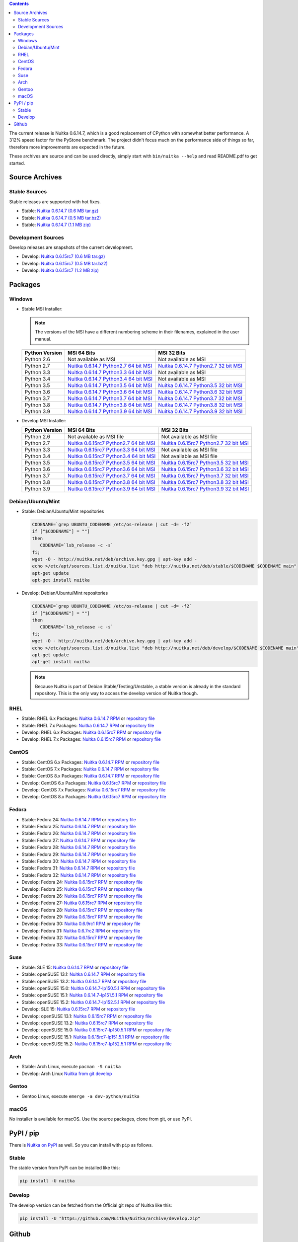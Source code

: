 .. date: 2021-02-01 19:18:15 +0100
.. title: Downloads
.. slug: download

.. contents::

The current release is Nuitka |NUITKA_STABLE_VERSION|, which is a good
replacement of CPython with somewhat better performance. A 312% speed factor
for the PyStone benchmark. The project didn't focus much on the performance
side of things so far, therefore more improvements are expected in the future.

These archives are source and can be used directly, simply start with
``bin/nuitka --help`` and read README.pdf to get started.

Source Archives
---------------

Stable Sources
~~~~~~~~~~~~~~

Stable releases are supported with hot fixes.

* Stable: |NUITKA_STABLE_TAR_GZ|
* Stable: |NUITKA_STABLE_TAR_BZ|
* Stable: |NUITKA_STABLE_ZIP|

Development Sources
~~~~~~~~~~~~~~~~~~~

Develop releases are snapshots of the current development.

* Develop: |NUITKA_UNSTABLE_TAR_GZ|
* Develop: |NUITKA_UNSTABLE_TAR_BZ|
* Develop: |NUITKA_UNSTABLE_ZIP|


Packages
--------

Windows
~~~~~~~

* |WINDOWS_LOGO| Stable MSI Installer:

  .. note::

      The versions of the MSI have a different numbering scheme in their
      filenames, explained in the user manual.

  .. table::

     ==============  =========================  ===========================
     Python Version         MSI 64 Bits                MSI 32 Bits
     ==============  =========================  ===========================
       Python 2.6    Not available as MSI       Not available as MSI
     --------------  -------------------------  ---------------------------
       Python 2.7    |NUITKA_STABLE_MSI_27_64|  |NUITKA_STABLE_MSI_27_32|
     --------------  -------------------------  ---------------------------
       Python 3.3    |NUITKA_STABLE_MSI_33_64|  Not available as MSI
     --------------  -------------------------  ---------------------------
       Python 3.4    |NUITKA_STABLE_MSI_34_64|  Not available as MSI
     --------------  -------------------------  ---------------------------
       Python 3.5    |NUITKA_STABLE_MSI_35_64|  |NUITKA_STABLE_MSI_35_32|
     --------------  -------------------------  ---------------------------
       Python 3.6    |NUITKA_STABLE_MSI_36_64|  |NUITKA_STABLE_MSI_36_32|
     --------------  -------------------------  ---------------------------
       Python 3.7    |NUITKA_STABLE_MSI_37_64|  |NUITKA_STABLE_MSI_37_32|
     --------------  -------------------------  ---------------------------
       Python 3.8    |NUITKA_STABLE_MSI_38_64|  |NUITKA_STABLE_MSI_38_32|
     --------------  -------------------------  ---------------------------
       Python 3.9    |NUITKA_STABLE_MSI_39_64|  |NUITKA_STABLE_MSI_39_32|
     ==============  =========================  ===========================


* |WINDOWS_LOGO| Develop MSI Installer:

  .. table::

     ==============  ===========================  ===========================
     Python Version  MSI 64 Bits                  MSI 32 Bits
     ==============  ===========================  ===========================
       Python 2.6    Not available as MSI file    Not available as MSI file
     --------------  ---------------------------  ---------------------------
       Python 2.7    |NUITKA_UNSTABLE_MSI_27_64|  |NUITKA_UNSTABLE_MSI_27_32|
     --------------  ---------------------------  ---------------------------
       Python 3.3    |NUITKA_UNSTABLE_MSI_33_64|  Not available as MSI file
     --------------  ---------------------------  ---------------------------
       Python 3.4    |NUITKA_UNSTABLE_MSI_34_64|  Not available as MSI file
     --------------  ---------------------------  ---------------------------
       Python 3.5    |NUITKA_UNSTABLE_MSI_35_64|  |NUITKA_UNSTABLE_MSI_35_32|
     --------------  ---------------------------  ---------------------------
       Python 3.6    |NUITKA_UNSTABLE_MSI_36_64|  |NUITKA_UNSTABLE_MSI_36_32|
     --------------  ---------------------------  ---------------------------
       Python 3.7    |NUITKA_UNSTABLE_MSI_37_64|  |NUITKA_UNSTABLE_MSI_37_32|
     --------------  ---------------------------  ---------------------------
       Python 3.8    |NUITKA_UNSTABLE_MSI_38_64|  |NUITKA_UNSTABLE_MSI_38_32|
     --------------  ---------------------------  ---------------------------
       Python 3.9    |NUITKA_UNSTABLE_MSI_39_64|  |NUITKA_UNSTABLE_MSI_39_32|
     ==============  ===========================  ===========================


Debian/Ubuntu/Mint
~~~~~~~~~~~~~~~~~~

* |DEBIAN_LOGO| |UBUNTU_LOGO| |MINT_LOGO| Stable: Debian/Ubuntu/Mint
  repositories

  .. code-block:: sh

     CODENAME=`grep UBUNTU_CODENAME /etc/os-release | cut -d= -f2`
     if ["$CODENAME"] = ""]
     then
        CODENAME=`lsb_release -c -s`
     fi;
     wget -O - http://nuitka.net/deb/archive.key.gpg | apt-key add -
     echo >/etc/apt/sources.list.d/nuitka.list "deb http://nuitka.net/deb/stable/$CODENAME $CODENAME main"
     apt-get update
     apt-get install nuitka

* |DEBIAN_LOGO| |UBUNTU_LOGO| |MINT_LOGO| Develop: Debian/Ubuntu/Mint
  repositories

  .. code-block:: sh

     CODENAME=`grep UBUNTU_CODENAME /etc/os-release | cut -d= -f2`
     if ["$CODENAME"] = ""]
     then
        CODENAME=`lsb_release -c -s`
     fi;
     wget -O - http://nuitka.net/deb/archive.key.gpg | apt-key add -
     echo >/etc/apt/sources.list.d/nuitka.list "deb http://nuitka.net/deb/develop/$CODENAME $CODENAME main"
     apt-get update
     apt-get install nuitka

  .. note::

     Because Nuitka is part of Debian Stable/Testing/Unstable, a stable version
     is already in the standard repository. This is the only way to access the
     develop version of Nuitka though.

RHEL
~~~~

* |RHEL_LOGO| Stable: RHEL 6.x Packages: |NUITKA_STABLE_RHEL6| or `repository
  file
  <http://download.opensuse.org/repositories/home:/kayhayen/RedHat_RHEL-6/home:kayhayen.repo>`__

* |RHEL_LOGO| Stable: RHEL 7.x Packages: |NUITKA_STABLE_RHEL7| or `repository
  file
  <http://download.opensuse.org/repositories/home:/kayhayen/RedHat_RHEL-7/home:kayhayen.repo>`__

* |RHEL_LOGO| Develop: RHEL 6.x Packages: |NUITKA_UNSTABLE_RHEL6| or
  `repository file
  <http://download.opensuse.org/repositories/home:/kayhayen/RedHat_RHEL-6/home:kayhayen.repo>`__

* |RHEL_LOGO| Develop: RHEL 7.x Packages: |NUITKA_UNSTABLE_RHEL7| or
  `repository file
  <http://download.opensuse.org/repositories/home:/kayhayen/RedHat_RHEL-7/home:kayhayen.repo>`__

CentOS
~~~~~~

* |CENTOS_LOGO| Stable: CentOS 6.x Packages: |NUITKA_STABLE_CENTOS6| or
  `repository file
  <http://download.opensuse.org/repositories/home:/kayhayen/CentOS_CentOS-6/home:kayhayen.repo>`__

* |CENTOS_LOGO| Stable: CentOS 7.x Packages: |NUITKA_STABLE_CENTOS7| or
  `repository file
  <http://download.opensuse.org/repositories/home:/kayhayen/CentOS_7/home:kayhayen.repo>`__

* |CENTOS_LOGO| Stable: CentOS 8.x Packages: |NUITKA_STABLE_CENTOS8| or
  `repository file
  <http://download.opensuse.org/repositories/home:/kayhayen/CentOS_8/home:kayhayen.repo>`__

* |CENTOS_LOGO| Develop: CentOS 6.x Packages: |NUITKA_UNSTABLE_CENTOS6| or
  `repository file
  <http://download.opensuse.org/repositories/home:/kayhayen/CentOS_CentOS-6/home:kayhayen.repo>`__

* |CENTOS_LOGO| Develop: CentOS 7.x Packages: |NUITKA_UNSTABLE_CENTOS7| or
  `repository file
  <http://download.opensuse.org/repositories/home:/kayhayen/CentOS_7/home:kayhayen.repo>`__

* |CENTOS_LOGO| Develop: CentOS 8.x Packages: |NUITKA_UNSTABLE_CENTOS8| or
  `repository file
  <http://download.opensuse.org/repositories/home:/kayhayen/CentOS_8/home:kayhayen.repo>`__


Fedora
~~~~~~

* |FEDORA_LOGO| Stable: Fedora 24: |NUITKA_STABLE_F24| or `repository file
  <http://download.opensuse.org/repositories/home:/kayhayen/Fedora_24/home:kayhayen.repo>`__

* |FEDORA_LOGO| Stable: Fedora 25: |NUITKA_STABLE_F25| or `repository file
  <http://download.opensuse.org/repositories/home:/kayhayen/Fedora_25/home:kayhayen.repo>`__

* |FEDORA_LOGO| Stable: Fedora 26: |NUITKA_STABLE_F26| or `repository file
  <http://download.opensuse.org/repositories/home:/kayhayen/Fedora_26/home:kayhayen.repo>`__

* |FEDORA_LOGO| Stable: Fedora 27: |NUITKA_STABLE_F27| or `repository file
  <http://download.opensuse.org/repositories/home:/kayhayen/Fedora_27/home:kayhayen.repo>`__

* |FEDORA_LOGO| Stable: Fedora 28: |NUITKA_STABLE_F28| or `repository file
  <http://download.opensuse.org/repositories/home:/kayhayen/Fedora_28/home:kayhayen.repo>`__

* |FEDORA_LOGO| Stable: Fedora 29: |NUITKA_STABLE_F29| or `repository file
  <http://download.opensuse.org/repositories/home:/kayhayen/Fedora_29/home:kayhayen.repo>`__

* |FEDORA_LOGO| Stable: Fedora 30: |NUITKA_STABLE_F30| or `repository file
  <http://download.opensuse.org/repositories/home:/kayhayen/Fedora_30/home:kayhayen.repo>`__

* |FEDORA_LOGO| Stable: Fedora 31: |NUITKA_STABLE_F31| or `repository file
  <http://download.opensuse.org/repositories/home:/kayhayen/Fedora_31/home:kayhayen.repo>`__

* |FEDORA_LOGO| Stable: Fedora 32: |NUITKA_STABLE_F32| or `repository file
  <http://download.opensuse.org/repositories/home:/kayhayen/Fedora_32/home:kayhayen.repo>`__

* |FEDORA_LOGO| Develop: Fedora 24: |NUITKA_UNSTABLE_F24| or `repository file
  <http://download.opensuse.org/repositories/home:/kayhayen/Fedora_24/home:kayhayen.repo>`__

* |FEDORA_LOGO| Develop: Fedora 25: |NUITKA_UNSTABLE_F25| or `repository file
  <http://download.opensuse.org/repositories/home:/kayhayen/Fedora_25/home:kayhayen.repo>`__

* |FEDORA_LOGO| Develop: Fedora 26: |NUITKA_UNSTABLE_F26| or `repository file
  <http://download.opensuse.org/repositories/home:/kayhayen/Fedora_26/home:kayhayen.repo>`__

* |FEDORA_LOGO| Develop: Fedora 27: |NUITKA_UNSTABLE_F27| or `repository file
  <http://download.opensuse.org/repositories/home:/kayhayen/Fedora_27/home:kayhayen.repo>`__

* |FEDORA_LOGO| Develop: Fedora 28: |NUITKA_UNSTABLE_F28| or `repository file
  <http://download.opensuse.org/repositories/home:/kayhayen/Fedora_28/home:kayhayen.repo>`__

* |FEDORA_LOGO| Develop: Fedora 29: |NUITKA_UNSTABLE_F29| or `repository file
  <http://download.opensuse.org/repositories/home:/kayhayen/Fedora_29/home:kayhayen.repo>`__

* |FEDORA_LOGO| Develop: Fedora 30: |NUITKA_UNSTABLE_F30| or `repository file
  <http://download.opensuse.org/repositories/home:/kayhayen/Fedora_30/home:kayhayen.repo>`__

* |FEDORA_LOGO| Develop: Fedora 31: |NUITKA_UNSTABLE_F31| or `repository file
  <http://download.opensuse.org/repositories/home:/kayhayen/Fedora_31/home:kayhayen.repo>`__

* |FEDORA_LOGO| Develop: Fedora 32: |NUITKA_UNSTABLE_F32| or `repository file
  <http://download.opensuse.org/repositories/home:/kayhayen/Fedora_32/home:kayhayen.repo>`__

* |FEDORA_LOGO| Develop: Fedora 33: |NUITKA_UNSTABLE_F33| or `repository file
  <http://download.opensuse.org/repositories/home:/kayhayen/Fedora_33/home:kayhayen.repo>`__

Suse
~~~~

* |SLE_LOGO| Stable: SLE 15: |NUITKA_STABLE_SLE150| or `repository file
  <http://download.opensuse.org/repositories/home:/kayhayen/SLE_15/home:kayhayen.repo>`__

* |SUSE_LOGO| Stable: openSUSE 13.1: |NUITKA_STABLE_SUSE131| or `repository
  file
  <http://download.opensuse.org/repositories/home:/kayhayen/openSUSE_13.1/home:kayhayen.repo>`__

* |SUSE_LOGO| Stable: openSUSE 13.2: |NUITKA_STABLE_SUSE132| or `repository
  file
  <http://download.opensuse.org/repositories/home:/kayhayen/openSUSE_13.2/home:kayhayen.repo>`__

* |SUSE_LOGO| Stable: openSUSE 15.0: |NUITKA_STABLE_SUSE150| or `repository
  file
  <http://download.opensuse.org/repositories/home:/kayhayen/openSUSE_Leap_15.0/home:kayhayen.repo>`__

* |SUSE_LOGO| Stable: openSUSE 15.1: |NUITKA_STABLE_SUSE151| or `repository
  file
  <http://download.opensuse.org/repositories/home:/kayhayen/openSUSE_Leap_15.1/home:kayhayen.repo>`__

* |SUSE_LOGO| Stable: openSUSE 15.2: |NUITKA_STABLE_SUSE152| or `repository
  file
  <http://download.opensuse.org/repositories/home:/kayhayen/openSUSE_Leap_15.2/home:kayhayen.repo>`__

* |SLE_LOGO| Develop: SLE 15: |NUITKA_UNSTABLE_SLE150| or `repository
  file
  <http://download.opensuse.org/repositories/home:/kayhayen/SLE_15/home:kayhayen.repo>`__

* |SUSE_LOGO| Develop: openSUSE 13.1: |NUITKA_UNSTABLE_SUSE131| or `repository
  file
  <http://download.opensuse.org/repositories/home:/kayhayen/openSUSE_13.1/home:kayhayen.repo>`__

* |SUSE_LOGO| Develop: openSUSE 13.2: |NUITKA_UNSTABLE_SUSE132| or `repository
  file
  <http://download.opensuse.org/repositories/home:/kayhayen/openSUSE_13.2/home:kayhayen.repo>`__

* |SUSE_LOGO| Develop: openSUSE 15.0: |NUITKA_UNSTABLE_SUSE150| or `repository
  file
  <http://download.opensuse.org/repositories/home:/kayhayen/openSUSE_Leap_15.0/home:kayhayen.repo>`__

* |SUSE_LOGO| Develop: openSUSE 15.1: |NUITKA_UNSTABLE_SUSE151| or `repository
  file
  <http://download.opensuse.org/repositories/home:/kayhayen/openSUSE_Leap_15.1/home:kayhayen.repo>`__

* |SUSE_LOGO| Develop: openSUSE 15.2: |NUITKA_UNSTABLE_SUSE152| or `repository
  file
  <http://download.opensuse.org/repositories/home:/kayhayen/openSUSE_Leap_15.2/home:kayhayen.repo>`__

Arch
~~~~

* |ARCH_LOGO| Stable: Arch Linux, execute ``pacman -S nuitka``

* |ARCH_LOGO| Develop: Arch Linux `Nuitka from git develop
  <https://aur.archlinux.org/packages/nuitka-git/>`_

Gentoo
~~~~~~

* |GENTOO_LOGO| Gentoo Linux, execute ``emerge -a dev-python/nuitka``

macOS
~~~~~

No installer is available for macOS. Use the source packages, clone from git,
or use PyPI.

PyPI / pip
----------

There is `Nuitka on PyPI <http://pypi.python.org/pypi/Nuitka/>`_ as well. So
you can install with ``pip`` as follows.

Stable
~~~~~~

The stable version from PyPI can be installed like this:

.. code:: sh

      pip install -U nuitka

Develop
~~~~~~~

The develop version can be fetched from the Official git repo of Nuitka like
this:

.. code:: sh

    pip install -U "https://github.com/Nuitka/Nuitka/archive/develop.zip"

Github
------

* |GIT_LOGO| Stable: **git clone https://github.com/Nuitka/Nuitka**
* |GIT_LOGO| Develop: **git clone --branch develop https://github.com/Nuitka/Nuitka**

Visit https://github.com/Nuitka/Nuitka for the Nuitka repository on Github.


.. |NUITKA_STABLE_VERSION| replace::
   0.6.14.7

.. |NUITKA_STABLE_TAR_GZ| replace::
   `Nuitka 0.6.14.7 (0.6 MB tar.gz) <http://nuitka.net/releases/Nuitka-0.6.14.7.tar.gz>`__

.. |NUITKA_STABLE_TAR_BZ| replace::
   `Nuitka 0.6.14.7 (0.5 MB tar.bz2) <http://nuitka.net/releases/Nuitka-0.6.14.7.tar.bz2>`__

.. |NUITKA_STABLE_ZIP| replace::
   `Nuitka 0.6.14.7 (1.1 MB zip) <http://nuitka.net/releases/Nuitka-0.6.14.7.zip>`__

.. |NUITKA_UNSTABLE_TAR_GZ| replace::
   `Nuitka 0.6.15rc7 (0.6 MB tar.gz) <http://nuitka.net/releases/Nuitka-0.6.15rc7.tar.gz>`__

.. |NUITKA_UNSTABLE_TAR_BZ| replace::
   `Nuitka 0.6.15rc7 (0.5 MB tar.bz2) <http://nuitka.net/releases/Nuitka-0.6.15rc7.tar.bz2>`__

.. |NUITKA_UNSTABLE_ZIP| replace::
   `Nuitka 0.6.15rc7 (1.2 MB zip) <http://nuitka.net/releases/Nuitka-0.6.15rc7.zip>`__

.. |NUITKA_STABLE_WININST| replace::
   `Nuitka 0.6.14.7 (1.2 MB exe) <http://nuitka.net/releases/Nuitka-0.6.14.7.win32.exe>`__

.. |NUITKA_UNSTABLE_MSI_27_32| replace::
   `Nuitka 0.6.15rc7 Python2.7 32 bit MSI <http://nuitka.net/releases/Nuitka-6.0.1570.win32.py27.msi>`__

.. |NUITKA_UNSTABLE_MSI_27_64| replace::
   `Nuitka 0.6.15rc7 Python2.7 64 bit MSI <http://nuitka.net/releases/Nuitka-6.0.1570.win-amd64.py27.msi>`__

.. |NUITKA_UNSTABLE_MSI_33_32| replace::
   `Nuitka 0.5.29rc5 Python3.3 32 bit MSI <http://nuitka.net/releases/Nuitka-5.0.2950.win32.py33.msi>`__

.. |NUITKA_UNSTABLE_MSI_33_64| replace::
   `Nuitka 0.6.15rc7 Python3.3 64 bit MSI <http://nuitka.net/releases/Nuitka-6.0.1570.win-amd64.py33.msi>`__

.. |NUITKA_UNSTABLE_MSI_34_32| replace::
   `Nuitka 0.5.26rc4 Python3.4 32 bit MSI <http://nuitka.net/releases/Nuitka-5.0.2640.win32.py34.msi>`__

.. |NUITKA_UNSTABLE_MSI_34_64| replace::
   `Nuitka 0.6.15rc7 Python3.4 64 bit MSI <http://nuitka.net/releases/Nuitka-6.0.1570.win-amd64.py34.msi>`__

.. |NUITKA_UNSTABLE_MSI_35_32| replace::
   `Nuitka 0.6.15rc7 Python3.5 32 bit MSI <http://nuitka.net/releases/Nuitka-6.0.1570.win32.py35.msi>`__

.. |NUITKA_UNSTABLE_MSI_35_64| replace::
   `Nuitka 0.6.15rc7 Python3.5 64 bit MSI <http://nuitka.net/releases/Nuitka-6.0.1570.win-amd64.py35.msi>`__

.. |NUITKA_UNSTABLE_MSI_36_32| replace::
   `Nuitka 0.6.15rc7 Python3.6 32 bit MSI <http://nuitka.net/releases/Nuitka-6.0.1570.win32.py36.msi>`__

.. |NUITKA_UNSTABLE_MSI_36_64| replace::
   `Nuitka 0.6.15rc7 Python3.6 64 bit MSI <http://nuitka.net/releases/Nuitka-6.0.1570.win-amd64.py36.msi>`__

.. |NUITKA_UNSTABLE_MSI_37_32| replace::
   `Nuitka 0.6.15rc7 Python3.7 32 bit MSI <http://nuitka.net/releases/Nuitka-6.0.1570.win32.py37.msi>`__

.. |NUITKA_UNSTABLE_MSI_37_64| replace::
   `Nuitka 0.6.15rc7 Python3.7 64 bit MSI <http://nuitka.net/releases/Nuitka-6.0.1570.win-amd64.py37.msi>`__

.. |NUITKA_UNSTABLE_MSI_38_32| replace::
   `Nuitka 0.6.15rc7 Python3.8 32 bit MSI <http://nuitka.net/releases/Nuitka-6.0.1570.win32.py38.msi>`__

.. |NUITKA_UNSTABLE_MSI_38_64| replace::
   `Nuitka 0.6.15rc7 Python3.8 64 bit MSI <http://nuitka.net/releases/Nuitka-6.0.1570.win-amd64.py38.msi>`__

.. |NUITKA_UNSTABLE_MSI_39_32| replace::
   `Nuitka 0.6.15rc7 Python3.9 32 bit MSI <http://nuitka.net/releases/Nuitka-6.0.1570.win32.py39.msi>`__

.. |NUITKA_UNSTABLE_MSI_39_64| replace::
   `Nuitka 0.6.15rc7 Python3.9 64 bit MSI <http://nuitka.net/releases/Nuitka-6.0.1570.win-amd64.py39.msi>`__

.. |NUITKA_STABLE_MSI_27_32| replace::
   `Nuitka 0.6.14.7 Python2.7 32 bit MSI <http://nuitka.net/releases/Nuitka-6.1.147.win32.py27.msi>`__

.. |NUITKA_STABLE_MSI_27_64| replace::
   `Nuitka 0.6.14.7 Python2.7 64 bit MSI <http://nuitka.net/releases/Nuitka-6.1.147.win-amd64.py27.msi>`__

.. |NUITKA_STABLE_MSI_33_32| replace::
   `Nuitka 0.5.28.1 Python3.3 32 bit MSI <http://nuitka.net/releases/Nuitka-5.1.281.win32.py33.msi>`__

.. |NUITKA_STABLE_MSI_33_64| replace::
   `Nuitka 0.6.14.7 Python3.3 64 bit MSI <http://nuitka.net/releases/Nuitka-6.1.147.win-amd64.py33.msi>`__

.. |NUITKA_STABLE_MSI_34_32| replace::
   `Nuitka 0.5.25.0 Python3.4 32 bit MSI <http://nuitka.net/releases/Nuitka-5.1.250.win32.py34.msi>`__

.. |NUITKA_STABLE_MSI_34_64| replace::
   `Nuitka 0.6.14.7 Python3.4 64 bit MSI <http://nuitka.net/releases/Nuitka-6.1.147.win-amd64.py34.msi>`__

.. |NUITKA_STABLE_MSI_35_32| replace::
   `Nuitka 0.6.14.7 Python3.5 32 bit MSI <http://nuitka.net/releases/Nuitka-6.1.147.win32.py35.msi>`__

.. |NUITKA_STABLE_MSI_35_64| replace::
   `Nuitka 0.6.14.7 Python3.5 64 bit MSI <http://nuitka.net/releases/Nuitka-6.1.147.win-amd64.py35.msi>`__

.. |NUITKA_STABLE_MSI_36_32| replace::
   `Nuitka 0.6.14.7 Python3.6 32 bit MSI <http://nuitka.net/releases/Nuitka-6.1.147.win32.py36.msi>`__

.. |NUITKA_STABLE_MSI_36_64| replace::
   `Nuitka 0.6.14.7 Python3.6 64 bit MSI <http://nuitka.net/releases/Nuitka-6.1.147.win-amd64.py36.msi>`__

.. |NUITKA_STABLE_MSI_37_32| replace::
   `Nuitka 0.6.14.7 Python3.7 32 bit MSI <http://nuitka.net/releases/Nuitka-6.1.147.win32.py37.msi>`__

.. |NUITKA_STABLE_MSI_37_64| replace::
   `Nuitka 0.6.14.7 Python3.7 64 bit MSI <http://nuitka.net/releases/Nuitka-6.1.147.win-amd64.py37.msi>`__

.. |NUITKA_STABLE_MSI_38_32| replace::
   `Nuitka 0.6.14.7 Python3.8 32 bit MSI <http://nuitka.net/releases/Nuitka-6.1.147.win32.py38.msi>`__

.. |NUITKA_STABLE_MSI_38_64| replace::
   `Nuitka 0.6.14.7 Python3.8 64 bit MSI <http://nuitka.net/releases/Nuitka-6.1.147.win-amd64.py38.msi>`__

.. |NUITKA_STABLE_MSI_39_32| replace::
   `Nuitka 0.6.14.7 Python3.9 32 bit MSI <http://nuitka.net/releases/Nuitka-6.1.147.win32.py39.msi>`__

.. |NUITKA_STABLE_MSI_39_64| replace::
   `Nuitka 0.6.14.7 Python3.9 64 bit MSI <http://nuitka.net/releases/Nuitka-6.1.147.win-amd64.py39.msi>`__

.. |NUITKA_STABLE_CENTOS6| replace::
   `Nuitka 0.6.14.7 RPM <http://download.opensuse.org/repositories/home:/kayhayen/CentOS_CentOS-6/noarch/nuitka-0.6.14.7-5.1.noarch.rpm>`__

.. |NUITKA_STABLE_CENTOS7| replace::
   `Nuitka 0.6.14.7 RPM <http://download.opensuse.org/repositories/home:/kayhayen/CentOS_7/noarch/nuitka-0.6.14.7-5.1.noarch.rpm>`__

.. |NUITKA_STABLE_CENTOS8| replace::
   `Nuitka 0.6.14.7 RPM <http://download.opensuse.org/repositories/home:/kayhayen/CentOS_8/noarch/nuitka-0.6.14.7-5.1.noarch.rpm>`__

.. |NUITKA_STABLE_RHEL6| replace::
   `Nuitka 0.6.14.7 RPM <http://download.opensuse.org/repositories/home:/kayhayen/RedHat_RHEL-6/noarch/nuitka-0.6.14.7-5.1.noarch.rpm>`__

.. |NUITKA_STABLE_RHEL7| replace::
   `Nuitka 0.6.14.7 RPM <http://download.opensuse.org/repositories/home:/kayhayen/RedHat_RHEL-7/noarch/nuitka-0.6.14.7-5.1.noarch.rpm>`__

.. |NUITKA_STABLE_F24| replace::
   `Nuitka 0.6.14.7 RPM <http://download.opensuse.org/repositories/home:/kayhayen/Fedora_24/noarch/nuitka-0.6.14.7-5.1.noarch.rpm>`__

.. |NUITKA_STABLE_F25| replace::
   `Nuitka 0.6.14.7 RPM <http://download.opensuse.org/repositories/home:/kayhayen/Fedora_25/noarch/nuitka-0.6.14.7-5.1.noarch.rpm>`__

.. |NUITKA_STABLE_F26| replace::
   `Nuitka 0.6.14.7 RPM <http://download.opensuse.org/repositories/home:/kayhayen/Fedora_26/noarch/nuitka-0.6.14.7-5.1.noarch.rpm>`__

.. |NUITKA_STABLE_F27| replace::
   `Nuitka 0.6.14.7 RPM <http://download.opensuse.org/repositories/home:/kayhayen/Fedora_27/noarch/nuitka-0.6.14.7-5.1.noarch.rpm>`__

.. |NUITKA_STABLE_F28| replace::
   `Nuitka 0.6.14.7 RPM <http://download.opensuse.org/repositories/home:/kayhayen/Fedora_28/noarch/nuitka-0.6.14.7-5.1.noarch.rpm>`__

.. |NUITKA_STABLE_F29| replace::
   `Nuitka 0.6.14.7 RPM <http://download.opensuse.org/repositories/home:/kayhayen/Fedora_29/noarch/nuitka-0.6.14.7-5.1.noarch.rpm>`__

.. |NUITKA_STABLE_F30| replace::
   `Nuitka 0.6.14.7 RPM <http://download.opensuse.org/repositories/home:/kayhayen/Fedora_30/noarch/nuitka-0.6.14.7-5.1.noarch.rpm>`__

.. |NUITKA_STABLE_F31| replace::
   `Nuitka 0.6.14.7 RPM <http://download.opensuse.org/repositories/home:/kayhayen/Fedora_31/noarch/nuitka-0.6.14.7-5.1.noarch.rpm>`__

.. |NUITKA_STABLE_F32| replace::
   `Nuitka 0.6.14.7 RPM <http://download.opensuse.org/repositories/home:/kayhayen/Fedora_32/noarch/nuitka-0.6.14.7-5.1.noarch.rpm>`__

.. |NUITKA_STABLE_F33| replace::
   `Nuitka 0.6.14.7 RPM <http://download.opensuse.org/repositories/home:/kayhayen/Fedora_33/noarch/nuitka-0.6.14.7-5.1.noarch.rpm>`__

.. |NUITKA_STABLE_SUSE131| replace::
   `Nuitka 0.6.14.7 RPM <http://download.opensuse.org/repositories/home:/kayhayen/openSUSE_13.1/noarch/nuitka-0.6.14.7-5.1.noarch.rpm>`__

.. |NUITKA_STABLE_SUSE132| replace::
   `Nuitka 0.6.14.7 RPM <http://download.opensuse.org/repositories/home:/kayhayen/openSUSE_13.2/noarch/nuitka-0.6.14.7-5.1.noarch.rpm>`__

.. |NUITKA_STABLE_SUSE150| replace::
   `Nuitka 0.6.14.7-lp150.5.1 RPM <http://download.opensuse.org/repositories/home:/kayhayen/openSUSE_Leap_15.0/noarch/nuitka-0.6.14.7-lp150.5.1.noarch.rpm>`__

.. |NUITKA_STABLE_SUSE151| replace::
   `Nuitka 0.6.14.7-lp151.5.1 RPM <http://download.opensuse.org/repositories/home:/kayhayen/openSUSE_Leap_15.1/noarch/nuitka-0.6.14.7-lp151.5.1.noarch.rpm>`__

.. |NUITKA_STABLE_SUSE152| replace::
   `Nuitka 0.6.14.7-lp152.5.1 RPM <http://download.opensuse.org/repositories/home:/kayhayen/openSUSE_Leap_15.2/noarch/nuitka-0.6.14.7-lp152.5.1.noarch.rpm>`__

.. |NUITKA_STABLE_SLE150| replace::
   `Nuitka 0.6.14.7 RPM <http://download.opensuse.org/repositories/home:/kayhayen/SLE_15/noarch/nuitka-0.6.14.7-5.1.noarch.rpm>`__

.. |NUITKA_UNSTABLE_CENTOS6| replace::
   `Nuitka 0.6.15rc7 RPM <http://download.opensuse.org/repositories/home:/kayhayen/CentOS_CentOS-6/noarch/nuitka-unstable-0.6.15rc7-5.1.noarch.rpm>`__

.. |NUITKA_UNSTABLE_CENTOS7| replace::
   `Nuitka 0.6.15rc7 RPM <http://download.opensuse.org/repositories/home:/kayhayen/CentOS_7/noarch/nuitka-unstable-0.6.15rc7-5.1.noarch.rpm>`__

.. |NUITKA_UNSTABLE_CENTOS8| replace::
   `Nuitka 0.6.15rc7 RPM <http://download.opensuse.org/repositories/home:/kayhayen/CentOS_8/noarch/nuitka-unstable-0.6.15rc7-5.1.noarch.rpm>`__

.. |NUITKA_UNSTABLE_RHEL6| replace::
   `Nuitka 0.6.15rc7 RPM <http://download.opensuse.org/repositories/home:/kayhayen/RedHat_RHEL-6/noarch/nuitka-unstable-0.6.15rc7-5.1.noarch.rpm>`__

.. |NUITKA_UNSTABLE_RHEL7| replace::
   `Nuitka 0.6.15rc7 RPM <http://download.opensuse.org/repositories/home:/kayhayen/RedHat_RHEL-7/noarch/nuitka-unstable-0.6.15rc7-5.1.noarch.rpm>`__

.. |NUITKA_UNSTABLE_F24| replace::
   `Nuitka 0.6.15rc7 RPM <http://download.opensuse.org/repositories/home:/kayhayen/Fedora_24/noarch/nuitka-unstable-0.6.15rc7-5.1.noarch.rpm>`__

.. |NUITKA_UNSTABLE_F25| replace::
   `Nuitka 0.6.15rc7 RPM <http://download.opensuse.org/repositories/home:/kayhayen/Fedora_25/noarch/nuitka-unstable-0.6.15rc7-5.1.noarch.rpm>`__

.. |NUITKA_UNSTABLE_F26| replace::
   `Nuitka 0.6.15rc7 RPM <http://download.opensuse.org/repositories/home:/kayhayen/Fedora_26/noarch/nuitka-unstable-0.6.15rc7-5.1.noarch.rpm>`__

.. |NUITKA_UNSTABLE_F27| replace::
   `Nuitka 0.6.15rc7 RPM <http://download.opensuse.org/repositories/home:/kayhayen/Fedora_27/noarch/nuitka-unstable-0.6.15rc7-5.1.noarch.rpm>`__

.. |NUITKA_UNSTABLE_F28| replace::
   `Nuitka 0.6.15rc7 RPM <http://download.opensuse.org/repositories/home:/kayhayen/Fedora_28/noarch/nuitka-unstable-0.6.15rc7-5.1.noarch.rpm>`__

.. |NUITKA_UNSTABLE_F29| replace::
   `Nuitka 0.6.15rc7 RPM <http://download.opensuse.org/repositories/home:/kayhayen/Fedora_29/noarch/nuitka-unstable-0.6.15rc7-5.1.noarch.rpm>`__

.. |NUITKA_UNSTABLE_F30| replace::
   `Nuitka 0.6.9rc1 RPM <http://download.opensuse.org/repositories/home:/kayhayen/Fedora_30/noarch/nuitka-unstable-0.6.9rc1-5.1.noarch.rpm>`__

.. |NUITKA_UNSTABLE_F31| replace::
   `Nuitka 0.6.7rc2 RPM <http://download.opensuse.org/repositories/home:/kayhayen/Fedora_31/noarch/nuitka-unstable-0.6.7rc2-5.1.noarch.rpm>`__

.. |NUITKA_UNSTABLE_F32| replace::
   `Nuitka 0.6.15rc7 RPM <http://download.opensuse.org/repositories/home:/kayhayen/Fedora_32/noarch/nuitka-unstable-0.6.15rc7-5.1.noarch.rpm>`__

.. |NUITKA_UNSTABLE_F33| replace::
   `Nuitka 0.6.15rc7 RPM <http://download.opensuse.org/repositories/home:/kayhayen/Fedora_33/noarch/nuitka-unstable-0.6.15rc7-5.1.noarch.rpm>`__

.. |NUITKA_UNSTABLE_SUSE131| replace::
   `Nuitka 0.6.15rc7 RPM <http://download.opensuse.org/repositories/home:/kayhayen/openSUSE_13.1/noarch/nuitka-unstable-0.6.15rc7-5.1.noarch.rpm>`__

.. |NUITKA_UNSTABLE_SUSE132| replace::
   `Nuitka 0.6.15rc7 RPM <http://download.opensuse.org/repositories/home:/kayhayen/openSUSE_13.2/noarch/nuitka-unstable-0.6.15rc7-5.1.noarch.rpm>`__

.. |NUITKA_UNSTABLE_SUSE150| replace::
   `Nuitka 0.6.15rc7-lp150.5.1 RPM <http://download.opensuse.org/repositories/home:/kayhayen/openSUSE_Leap_15.0/noarch/nuitka-unstable-0.6.15rc7-lp150.5.1.noarch.rpm>`__

.. |NUITKA_UNSTABLE_SUSE151| replace::
   `Nuitka 0.6.15rc7-lp151.5.1 RPM <http://download.opensuse.org/repositories/home:/kayhayen/openSUSE_Leap_15.1/noarch/nuitka-unstable-0.6.15rc7-lp151.5.1.noarch.rpm>`__

.. |NUITKA_UNSTABLE_SUSE152| replace::
   `Nuitka 0.6.15rc7-lp152.5.1 RPM <http://download.opensuse.org/repositories/home:/kayhayen/openSUSE_Leap_15.2/noarch/nuitka-unstable-0.6.15rc7-lp152.5.1.noarch.rpm>`__

.. |NUITKA_UNSTABLE_SLE150| replace::
   `Nuitka 0.6.15rc7 RPM <http://download.opensuse.org/repositories/home:/kayhayen/SLE_15/noarch/nuitka-unstable-0.6.15rc7-5.1.noarch.rpm>`__

.. |DEBIAN_LOGO| image:: images/debian.png

.. |UBUNTU_LOGO| image:: images/ubuntu.png

.. |MINT_LOGO| image:: images/mint.png

.. |CENTOS_LOGO| image:: images/centos.png

.. |RHEL_LOGO| image:: images/rhel.png

.. |FEDORA_LOGO| image:: images/fedora.png

.. |SUSE_LOGO| image:: images/opensuse.png

.. |SLE_LOGO| image:: images/opensuse.png

.. |WINDOWS_LOGO| image:: images/windows.jpg

.. |ARCH_LOGO| image:: images/arch.jpg

.. |GENTOO_LOGO| image:: images/gentoo-signet.png

.. |GIT_LOGO| image:: images/git.jpg
